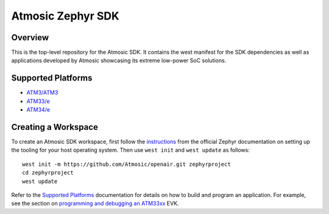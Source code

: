 .. _atmsdk:

Atmosic Zephyr SDK
#########################################

Overview
********
This is the top-level repository for the Atmosic SDK.  It contains the west manifest for the SDK dependencies as well as applications developed by Atmosic showcasing its extreme low-power SoC solutions.

Supported Platforms
*******************

* `ATM3/ATM3 </boards/atmosic/atmevk-02/doc/index.rst>`_
* `ATM33/e </boards/atmosic/atm33evk/doc/index.rst>`_
* `ATM34/e </boards/atmosic/atm34evk/doc/index.rst>`_

Creating a Workspace
********************

To create an Atmosic SDK workspace, first follow the instructions_ from the official Zephyr documentation on setting up the tooling for your host operating system.  Then use ``west init`` and ``west update`` as follows::

  west init -m https://github.com/Atmosic/openair.git zephyrproject
  cd zephyrproject
  west update

.. _instructions: https://docs.zephyrproject.org/latest/develop/getting_started/index.html

Refer to the `Supported Platforms`_ documentation for details on how to build and program an application.  For example, see the section on `programming and debugging an ATM33xx </boards/atmosic/atm33evk/doc/index.rst#programming-and-debugging>`_ EVK.
